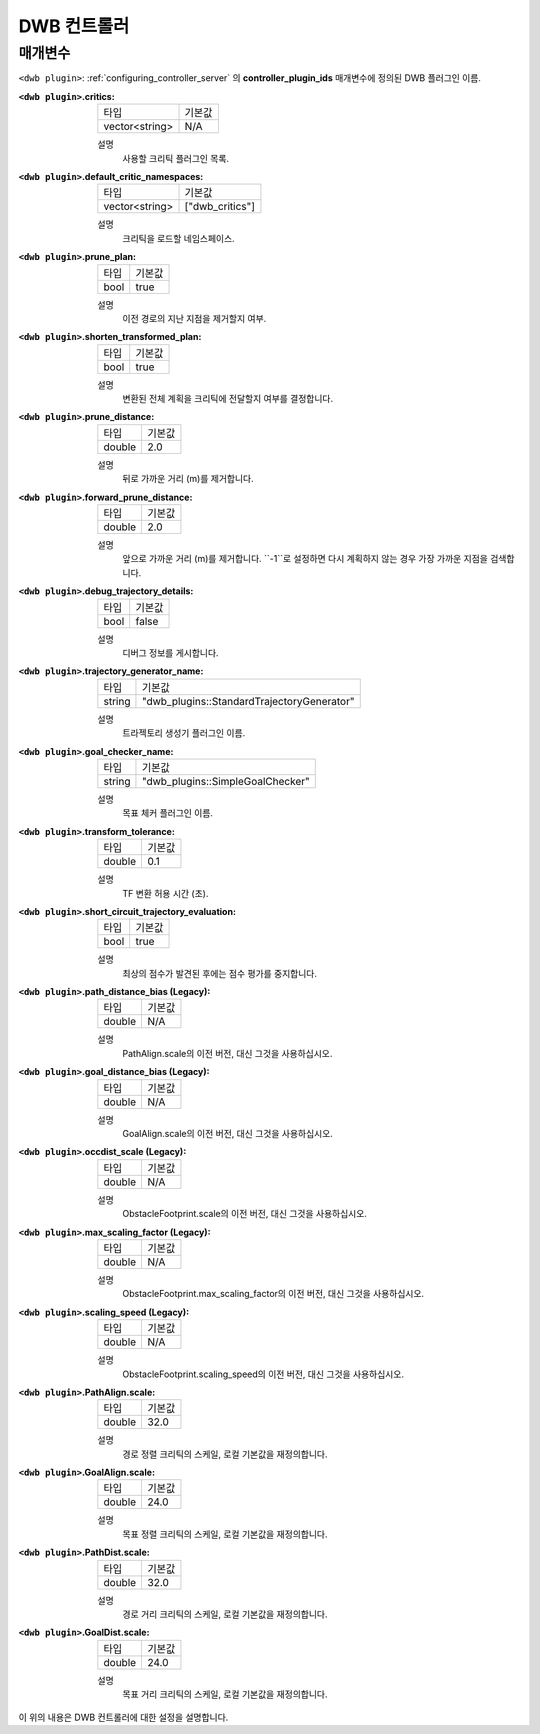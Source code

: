 .. _dwb_controller:

DWB 컨트롤러
==============

매개변수
----------

``<dwb plugin>``: :ref:`configuring_controller_server` 의 **controller_plugin_ids** 매개변수에 정의된 DWB 플러그인 이름.

:``<dwb plugin>``.critics:

  ============== =======
  타입           기본값
  -------------- -------
  vector<string> N/A    
  ============== =======

  설명
    사용할 크리틱 플러그인 목록.

:``<dwb plugin>``.default_critic_namespaces:

  ============== ===============
  타입           기본값                                               
  -------------- ---------------
  vector<string> ["dwb_critics"]           
  ============== ===============

  설명
    크리틱을 로드할 네임스페이스.

:``<dwb plugin>``.prune_plan:

  ==== =======
  타입 기본값
  ---- -------
  bool true   
  ==== =======

  설명
    이전 경로의 지난 지점을 제거할지 여부.

:``<dwb plugin>``.shorten_transformed_plan:

  ==== =======
  타입 기본값
  ---- -------
  bool true   
  ==== =======

  설명
    변환된 전체 계획을 크리틱에 전달할지 여부를 결정합니다.

:``<dwb plugin>``.prune_distance:

  ====== =======
  타입   기본값
  ------ -------
  double 2.0    
  ====== =======

  설명
    뒤로 가까운 거리 (m)를 제거합니다.

:``<dwb plugin>``.forward_prune_distance:

  ====== =======
  타입   기본값
  ------ -------
  double 2.0
  ====== =======

  설명
    앞으로 가까운 거리 (m)를 제거합니다. ``-1``로 설정하면 다시 계획하지 않는 경우 가장 가까운 지점을 검색합니다.

:``<dwb plugin>``.debug_trajectory_details:

  ==== =======
  타입 기본값                                     
  ---- -------
  bool false  
  ==== =======

  설명
    디버그 정보를 게시합니다.

:``<dwb plugin>``.trajectory_generator_name:

  ====== ==========================================
  타입   기본값                                               
  ------ ------------------------------------------
  string "dwb_plugins::StandardTrajectoryGenerator"            
  ====== ==========================================

  설명
    트라젝토리 생성기 플러그인 이름.

:``<dwb plugin>``.goal_checker_name:

  ============== ================================
  타입           기본값                                               
  -------------- --------------------------------
  string         "dwb_plugins::SimpleGoalChecker"           
  ============== ================================

  설명
    목표 체커 플러그인 이름.

:``<dwb plugin>``.transform_tolerance:

  ============== =============================
  타입           기본값                                               
  -------------- -----------------------------
  double         0.1        
  ============== =============================

  설명
    TF 변환 허용 시간 (초).

:``<dwb plugin>``.short_circuit_trajectory_evaluation:

  ============== =============================
  타입           기본값                                               
  -------------- -----------------------------
  bool           true            
  ============== =============================

  설명
    	최상의 점수가 발견된 후에는 점수 평가를 중지합니다.

:``<dwb plugin>``.path_distance_bias (Legacy):

  ============== =============================
  타입           기본값                                               
  -------------- -----------------------------
  double         N/A            
  ============== =============================

  설명
    	PathAlign.scale의 이전 버전, 대신 그것을 사용하십시오.

:``<dwb plugin>``.goal_distance_bias (Legacy):

  ============== =============================
  타입           기본값                                               
  -------------- -----------------------------
  double         N/A           
  ============== =============================

  설명
    GoalAlign.scale의 이전 버전, 대신 그것을 사용하십시오.

:``<dwb plugin>``.occdist_scale (Legacy):

  ============== =============================
  타입           기본값                                               
  -------------- -----------------------------
  double         N/A            
  ============== =============================

  설명
    ObstacleFootprint.scale의 이전 버전, 대신 그것을 사용하십시오.

:``<dwb plugin>``.max_scaling_factor (Legacy):

  ============== =============================
  타입           기본값                                               
  -------------- -----------------------------
  double         N/A         
  ============== =============================

  설명
    ObstacleFootprint.max_scaling_factor의 이전 버전, 대신 그것을 사용하십시오.

:``<dwb plugin>``.scaling_speed (Legacy):

  ============== =============================
  타입           기본값                                               
  -------------- -----------------------------
  double         N/A           
  ============== =============================

  설명
    ObstacleFootprint.scaling_speed의 이전 버전, 대신 그것을 사용하십시오.

:``<dwb plugin>``.PathAlign.scale:

  ============== =============================
  타입           기본값                                               
  -------------- -----------------------------
  double         32.0    
  ============== =============================

  설명
    경로 정렬 크리틱의 스케일, 로컬 기본값을 재정의합니다.

:``<dwb plugin>``.GoalAlign.scale:

  ============== =============================
  타입           기본값                                               
  -------------- -----------------------------
  double         24.0          
  ============== =============================

  설명
    목표 정렬 크리틱의 스케일, 로컬 기본값을 재정의합니다.

:``<dwb plugin>``.PathDist.scale:

  ============== =============================
  타입           기본값                                               
  -------------- -----------------------------
  double         32.0           
  ============== =============================

  설명
    경로 거리 크리틱의 스케일, 로컬 기본값을 재정의합니다.

:``<dwb plugin>``.GoalDist.scale:

  ============== =============================
  타입           기본값                                               
  -------------- -----------------------------
  double         24.0            
  ============== =============================

  설명
    목표 거리 크리틱의 스케일, 로컬 기본값을 재정의합니다.

이 위의 내용은 DWB 컨트롤러에 대한 설정을 설명합니다.